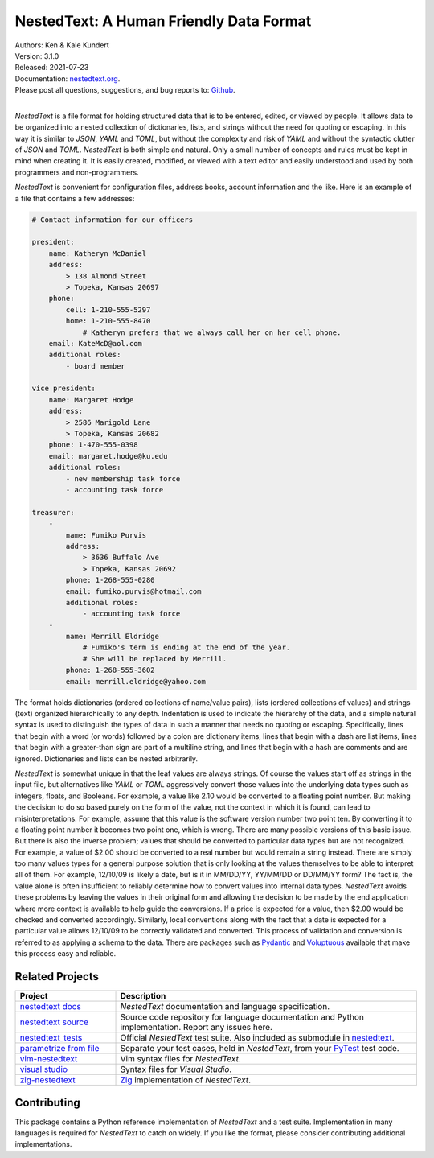 NestedText: A Human Friendly Data Format
========================================

.. image:: https://pepy.tech/badge/nestedtext/month
    :target: https://pepy.tech/project/nestedtext

.. image:: https://img.shields.io/travis/KenKundert/nestedtext/master.svg
    :target: https://travis-ci.org/KenKundert/nestedtext

.. image:: https://img.shields.io/coveralls/KenKundert/nestedtext.svg
    :target: https://coveralls.io/r/KenKundert/nestedtext

.. image:: https://img.shields.io/pypi/v/nestedtext.svg
    :target: https://pypi.python.org/pypi/nestedtext

.. image:: https://img.shields.io/pypi/pyversions/nestedtext.svg
    :target: https://pypi.python.org/pypi/nestedtext


| Authors: Ken & Kale Kundert
| Version: 3.1.0
| Released: 2021-07-23
| Documentation: `nestedtext.org <https://nestedtext.org>`_.
| Please post all questions, suggestions, and bug reports to: `Github <https://github.com/KenKundert/nestedtext/issues>`_.
|


*NestedText* is a file format for holding structured data that is to be entered, 
edited, or viewed by people.  It allows data to be organized into a nested 
collection of dictionaries, lists, and strings without the need for quoting or 
escaping.  In this way it is similar to *JSON*, *YAML* and *TOML*, but without 
the complexity and risk of *YAML* and without the syntactic clutter of *JSON* 
and *TOML*.  *NestedText* is both simple and natural.  Only a small number of 
concepts and rules must be kept in mind when creating it.  It is easily created, 
modified, or viewed with a text editor and easily understood and used by both 
programmers and non-programmers.

*NestedText* is convenient for configuration files, address books, account 
information and the like.  Here is an example of a file that contains a few 
addresses:

.. code-block:: nestedtext

    # Contact information for our officers

    president:
        name: Katheryn McDaniel
        address:
            > 138 Almond Street
            > Topeka, Kansas 20697
        phone:
            cell: 1-210-555-5297
            home: 1-210-555-8470
                # Katheryn prefers that we always call her on her cell phone.
        email: KateMcD@aol.com
        additional roles:
            - board member

    vice president:
        name: Margaret Hodge
        address:
            > 2586 Marigold Lane
            > Topeka, Kansas 20682
        phone: 1-470-555-0398
        email: margaret.hodge@ku.edu
        additional roles:
            - new membership task force
            - accounting task force

    treasurer:
        -
            name: Fumiko Purvis
            address:
                > 3636 Buffalo Ave
                > Topeka, Kansas 20692
            phone: 1-268-555-0280
            email: fumiko.purvis@hotmail.com
            additional roles:
                - accounting task force
        -
            name: Merrill Eldridge
                # Fumiko's term is ending at the end of the year.
                # She will be replaced by Merrill.
            phone: 1-268-555-3602
            email: merrill.eldridge@yahoo.com

The format holds dictionaries (ordered collections of name/value pairs), lists 
(ordered collections of values) and strings (text) organized hierarchically to 
any depth.  Indentation is used to indicate the hierarchy of the data, and 
a simple natural syntax is used to distinguish the types of data in such 
a manner that needs no quoting or escaping.  Specifically, lines that begin with 
a word (or words) followed by a colon are dictionary items, lines that begin 
with a dash are list items, lines that begin with a greater-than sign are part 
of a multiline string, and lines that begin with a hash are comments and are 
ignored.  Dictionaries and lists can be nested arbitrarily.

*NestedText* is somewhat unique in that the leaf values are always strings. Of 
course the values start off as strings in the input file, but alternatives like 
*YAML* or *TOML* aggressively convert those values into the underlying data 
types such as integers, floats, and Booleans.  For example, a value like 2.10 
would be converted to a floating point number. But making the decision to do so 
based purely on the form of the value, not the context in which it is found, can 
lead to misinterpretations.  For example, assume that this value is the software 
version number two point ten. By converting it to a floating point number it 
becomes two point one, which is wrong. There are many possible versions of this 
basic issue. But there is also the inverse problem; values that should be 
converted to particular data types but are not recognized.  For example, a value 
of $2.00 should be converted to a real number but would remain a string instead.  
There are simply too many values types for a general purpose solution that is 
only looking at the values themselves to be able to interpret all of them.  For 
example, 12/10/09 is likely a date, but is it in MM/DD/YY, YY/MM/DD or DD/MM/YY 
form?  The fact is, the value alone is often insufficient to reliably determine 
how to convert values into internal data types.  *NestedText* avoids these 
problems by leaving the values in their original form and allowing the decision 
to be made by the end application where more context is available to help guide 
the conversions.  If a price is expected for a value, then $2.00 would be 
checked and converted accordingly. Similarly, local conventions along with the 
fact that a date is expected for a particular value allows 12/10/09 to be 
correctly validated and converted.  This process of validation and conversion is 
referred to as applying a schema to the data.  There are packages such as 
`Pydantic <https://pydantic-docs.helpmanual.io>`_ and `Voluptuous 
<https://github.com/alecthomas/voluptuous>`_ available that make this process 
easy and reliable.


Related Projects
----------------

.. list-table::
   :widths: 25 75
   :header-rows: 1

   * - Project
     - Description
   * - `nestedtext docs <https://nestedtext.org>`_
     - *NestedText* documentation and language specification.
   * - `nestedtext source <https://github.com/kenkundert/nestedtext>`_
     - Source code repository for language documentation and Python 
       implementation.  Report any issues here.
   * - `nestedtext_tests <https://github.com/kenkundert/nestedtext_tests>`_
     - Official *NestedText* test suite.  Also included as submodule in 
       `nestedtext <https://github.com/kenkundert/nestedtext>`_.
   * - `parametrize from file
       <https://github.com/kalekundert/parametrize_from_file>`_
     - Separate your test cases, held in *NestedText*, from your `PyTest 
       <https://docs.pytest.org>`_ test code.
   * - `vim-nestedtext <https://github.com/kalekundert/vim-nestedtext>`_
     - Vim syntax files for *NestedText*.
   * - `visual studio 
       <https://marketplace.visualstudio.com/items?itemName=bmarkovic17.nestedtext>`_
     - Syntax files for *Visual Studio*.
   * - `zig-nestedtext <https://github.com/LewisGaul/zig-nestedtext>`_
     - `Zig <https://ziglang.org>`_ implementation of *NestedText*.


Contributing
------------

This package contains a Python reference implementation of *NestedText* and 
a test suite.  Implementation in many languages is required for *NestedText* to 
catch on widely.  If you like the format, please consider contributing 
additional implementations.
